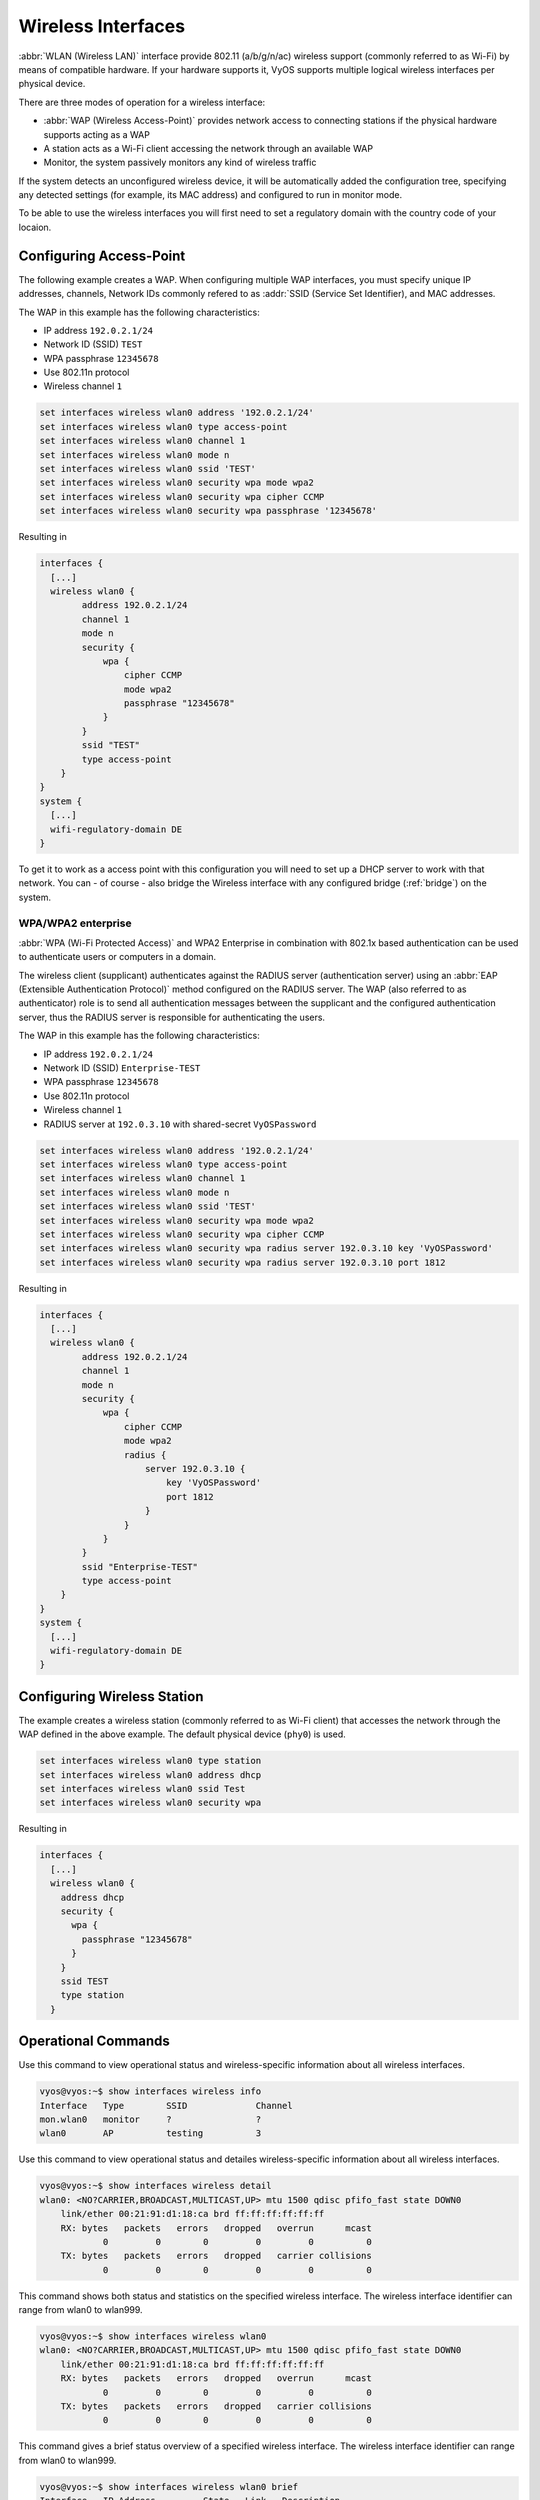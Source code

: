 .. _wireless:

Wireless Interfaces
-------------------

:abbr:`WLAN (Wireless LAN)` interface provide 802.11 (a/b/g/n/ac) wireless
support (commonly referred to as Wi-Fi) by means of compatible hardware. If your
hardware supports it, VyOS supports multiple logical wireless interfaces per
physical device.

There are three modes of operation for a wireless interface:

* :abbr:`WAP (Wireless Access-Point)` provides network access to connecting
  stations if the physical hardware supports acting as a WAP

* A station acts as a Wi-Fi client accessing the network through an available
  WAP

* Monitor, the system passively monitors any kind of wireless traffic

If the system detects an unconfigured wireless device, it will be automatically
added the configuration tree, specifying any detected settings (for example,
its MAC address) and configured to run in monitor mode.

To be able to use the wireless interfaces you will first need to set a
regulatory domain with the country code of your locaion.

.. option:: set system wifi-regulatory-domain DE

   Configure system wide Wi-Fi regulatory domain. A reboot is required for this
   change to be enabled.

Configuring Access-Point
^^^^^^^^^^^^^^^^^^^^^^^^

The following example creates a WAP. When configuring multiple WAP interfaces,
you must specify unique IP addresses, channels, Network IDs commonly refered
to as :addr:`SSID (Service Set Identifier), and MAC addresses.

The WAP in this example has the following characteristics:

* IP address ``192.0.2.1/24``
* Network ID (SSID) ``TEST``
* WPA passphrase ``12345678``
* Use 802.11n protocol
* Wireless channel ``1``

.. code-block:: sh

  set interfaces wireless wlan0 address '192.0.2.1/24'
  set interfaces wireless wlan0 type access-point
  set interfaces wireless wlan0 channel 1
  set interfaces wireless wlan0 mode n
  set interfaces wireless wlan0 ssid 'TEST'
  set interfaces wireless wlan0 security wpa mode wpa2
  set interfaces wireless wlan0 security wpa cipher CCMP
  set interfaces wireless wlan0 security wpa passphrase '12345678'

Resulting in

.. code-block:: sh

  interfaces {
    [...]
    wireless wlan0 {
          address 192.0.2.1/24
          channel 1
          mode n
          security {
              wpa {
                  cipher CCMP
                  mode wpa2
                  passphrase "12345678"
              }
          }
          ssid "TEST"
          type access-point
      }
  }
  system {
    [...]
    wifi-regulatory-domain DE
  }

To get it to work as a access point with this configuration you will need
to set up a DHCP server to work with that network. You can - of course - also
bridge the Wireless interface with any configured bridge (:ref:`bridge`) on
the system.

WPA/WPA2 enterprise
*******************

:abbr:`WPA (Wi-Fi Protected Access)` and WPA2 Enterprise in combination with
802.1x based authentication can be used to authenticate users or computers
in a domain.

The wireless client (supplicant) authenticates against the RADIUS server
(authentication server) using an :abbr:`EAP (Extensible Authentication
Protocol)`  method configured on the RADIUS server. The WAP (also referred
to as authenticator) role is to send all authentication messages between the
supplicant and the configured authentication server, thus the RADIUS server
is responsible for authenticating the users.

The WAP in this example has the following characteristics:

* IP address ``192.0.2.1/24``
* Network ID (SSID) ``Enterprise-TEST``
* WPA passphrase ``12345678``
* Use 802.11n protocol
* Wireless channel ``1``
* RADIUS server at ``192.0.3.10`` with shared-secret ``VyOSPassword``

.. code-block:: sh

  set interfaces wireless wlan0 address '192.0.2.1/24'
  set interfaces wireless wlan0 type access-point
  set interfaces wireless wlan0 channel 1
  set interfaces wireless wlan0 mode n
  set interfaces wireless wlan0 ssid 'TEST'
  set interfaces wireless wlan0 security wpa mode wpa2
  set interfaces wireless wlan0 security wpa cipher CCMP
  set interfaces wireless wlan0 security wpa radius server 192.0.3.10 key 'VyOSPassword'
  set interfaces wireless wlan0 security wpa radius server 192.0.3.10 port 1812

Resulting in

.. code-block:: sh

  interfaces {
    [...]
    wireless wlan0 {
          address 192.0.2.1/24
          channel 1
          mode n
          security {
              wpa {
                  cipher CCMP
                  mode wpa2
                  radius {
                      server 192.0.3.10 {
                          key 'VyOSPassword'
                          port 1812
                      }
                  }
              }
          }
          ssid "Enterprise-TEST"
          type access-point
      }
  }
  system {
    [...]
    wifi-regulatory-domain DE
  }


Configuring Wireless Station
^^^^^^^^^^^^^^^^^^^^^^^^^^^^

The example creates a wireless station (commonly referred to as Wi-Fi client)
that accesses the network through the WAP defined in the above example. The
default physical device (``phy0``) is used.

.. code-block:: sh

  set interfaces wireless wlan0 type station
  set interfaces wireless wlan0 address dhcp
  set interfaces wireless wlan0 ssid Test
  set interfaces wireless wlan0 security wpa

Resulting in

.. code-block:: sh

  interfaces {
    [...]
    wireless wlan0 {
      address dhcp
      security {
        wpa {
          passphrase "12345678"
        }
      }
      ssid TEST
      type station
    }

Operational Commands
^^^^^^^^^^^^^^^^^^^^

.. option:: show interfaces wireless info

Use this command to view operational status and wireless-specific information
about all wireless interfaces.

.. code-block:: sh

  vyos@vyos:~$ show interfaces wireless info
  Interface   Type        SSID             Channel
  mon.wlan0   monitor     ?                ?
  wlan0       AP          testing          3


.. option:: show interfaces wireless detail

Use this command to view operational status and detailes wireless-specific
information about all wireless interfaces.

.. code-block:: sh

  vyos@vyos:~$ show interfaces wireless detail
  wlan0: <NO?CARRIER,BROADCAST,MULTICAST,UP> mtu 1500 qdisc pfifo_fast state DOWN0
      link/ether 00:21:91:d1:18:ca brd ff:ff:ff:ff:ff:ff
      RX: bytes   packets   errors   dropped   overrun      mcast
              0         0        0         0         0          0
      TX: bytes   packets   errors   dropped   carrier collisions
              0         0        0         0         0          0


.. option:: show interfaces wireless <wlanX>

This command shows both status and statistics on the specified wireless interface.
The wireless interface identifier can range from wlan0 to wlan999.

.. code-block:: sh

  vyos@vyos:~$ show interfaces wireless wlan0
  wlan0: <NO?CARRIER,BROADCAST,MULTICAST,UP> mtu 1500 qdisc pfifo_fast state DOWN0
      link/ether 00:21:91:d1:18:ca brd ff:ff:ff:ff:ff:ff
      RX: bytes   packets   errors   dropped   overrun      mcast
              0         0        0         0         0          0
      TX: bytes   packets   errors   dropped   carrier collisions
              0         0        0         0         0          0


.. option:: show interfaces wireless <wlanX> brief

This command gives a brief status overview of a specified wireless interface.
The wireless interface identifier can range from wlan0 to wlan999.

.. code-block:: sh

  vyos@vyos:~$ show interfaces wireless wlan0 brief
  Interface   IP Address         State   Link   Description
  wlan0       192.168.40.1/24    up      up


.. option:: show interfaces wireless <wlanX> queue

Use this command to view wireless interface queue information.
The wireless interface identifier can range from wlan0 to wlan999.


.. code-block:: sh

  vyos@vyos:~$ show interfaces wireless wlan0 queue
  qdisc pfifo_fast 0: root bands 3 priomap 1 2 2 2 1 2 0 0 1 1 1 1 1 1 1 1
   Sent 810323 bytes 6016 pkt (dropped 0, overlimits 0 requeues 0)
   rate 0bit 0pps backlog 0b 0p requeues 0


.. option:: show interfaces wireless <wlanX> scan

This command is used to retrive information about WAP within the range of your
wireless interface. This command is usefull on wireless interfaces configured
in station mode.

.. note:: Scanning is not supported on all wireless drivers and wireless
   hardware. Refer to your driver and wireless hardware documentation for
   further details.

.. code-block:: sh

  vyos@vyos:~$ show interfaces wireless wlan0 scan
  Access-point       SSID             Chan    Signal (dbm)
  00:53:00:b5:8b:d6  VyOS-TEST-NET    1       -77
  00:53:29:10:45:03  GUESTS           11      -67
  00:53:ab:20:45:03  Hotspot          10      -68
